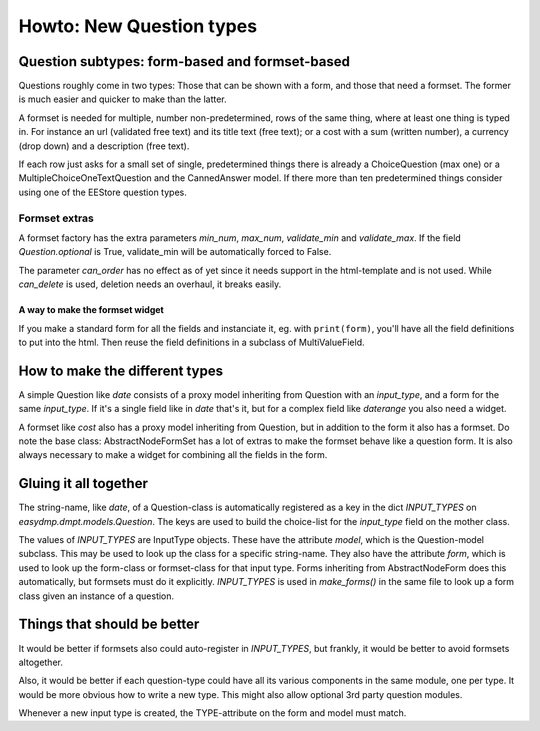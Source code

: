 =========================
Howto: New Question types
=========================

Question subtypes: form-based and formset-based
===============================================

Questions roughly come in two types: Those that can be shown with a form, and
those that need a formset. The former is much easier and quicker to make than
the latter.

A formset is needed for multiple, number non-predetermined, rows of the same
thing, where at least one thing is typed in. For instance an url (validated
free text) and its title text (free text); or a cost with a sum (written
number), a currency (drop down) and a description (free text).

If each row just asks for a small set of single, predetermined things there is
already a ChoiceQuestion (max one) or a MultipleChoiceOneTextQuestion and the
CannedAnswer model. If there more than ten predetermined things consider using
one of the EEStore question types.

--------------
Formset extras
--------------

A formset factory has the extra parameters `min_num`, `max_num`, `validate_min`
and `validate_max`. If the field `Question.optional` is True, validate_min will
be automatically forced to False.

The parameter `can_order` has no effect as of yet since it needs support in the
html-template and is not used. While `can_delete` is used, deletion needs an
overhaul, it breaks easily.

A way to make the formset widget
--------------------------------

If you make a standard form for all the fields and instanciate it, eg. with
``print(form)``, you'll have all the field definitions to put into the html.
Then reuse the field definitions in a subclass of MultiValueField.

How to make the different types
===============================

A simple Question like `date` consists of a proxy model inheriting from
Question with an `input_type`, and a form for the same `input_type`. If it's
a single field like in `date` that's it, but for a complex field like
`daterange` you also need a widget.

A formset like `cost` also has a proxy model inheriting from Question, but in
addition to the form it also has a formset. Do note the base class:
AbstractNodeFormSet has a lot of extras to make the formset behave like
a question form. It is also always necessary to make a widget for combining all
the fields in the form.

Gluing it all together
======================

The string-name, like `date`, of a Question-class is automatically registered
as a key in the dict `INPUT_TYPES` on `easydmp.dmpt.models.Question`. The keys
are used to build the choice-list for the `input_type` field on the mother
class.

The values of `INPUT_TYPES` are InputType objects. These have the attribute
`model`, which is the Question-model subclass. This may be used to look up the
class for a specific string-name. They also have the attribute `form`, which is
used to look up the form-class or formset-class for that input type. Forms
inheriting from AbstractNodeForm does this automatically, but formsets must do
it explicitly. `INPUT_TYPES` is used in `make_forms()` in the same file to look
up a form class given an instance of a question.

Things that should be better
============================

It would be better if formsets also could auto-register in `INPUT_TYPES`, but
frankly, it would be better to avoid formsets altogether.

Also, it would be better if each question-type could have all its various
components in the same module, one per type. It would be more obvious how to
write a new type. This might also allow optional 3rd party question modules.

Whenever a new input type is created, the TYPE-attribute on the form and model
must match.
